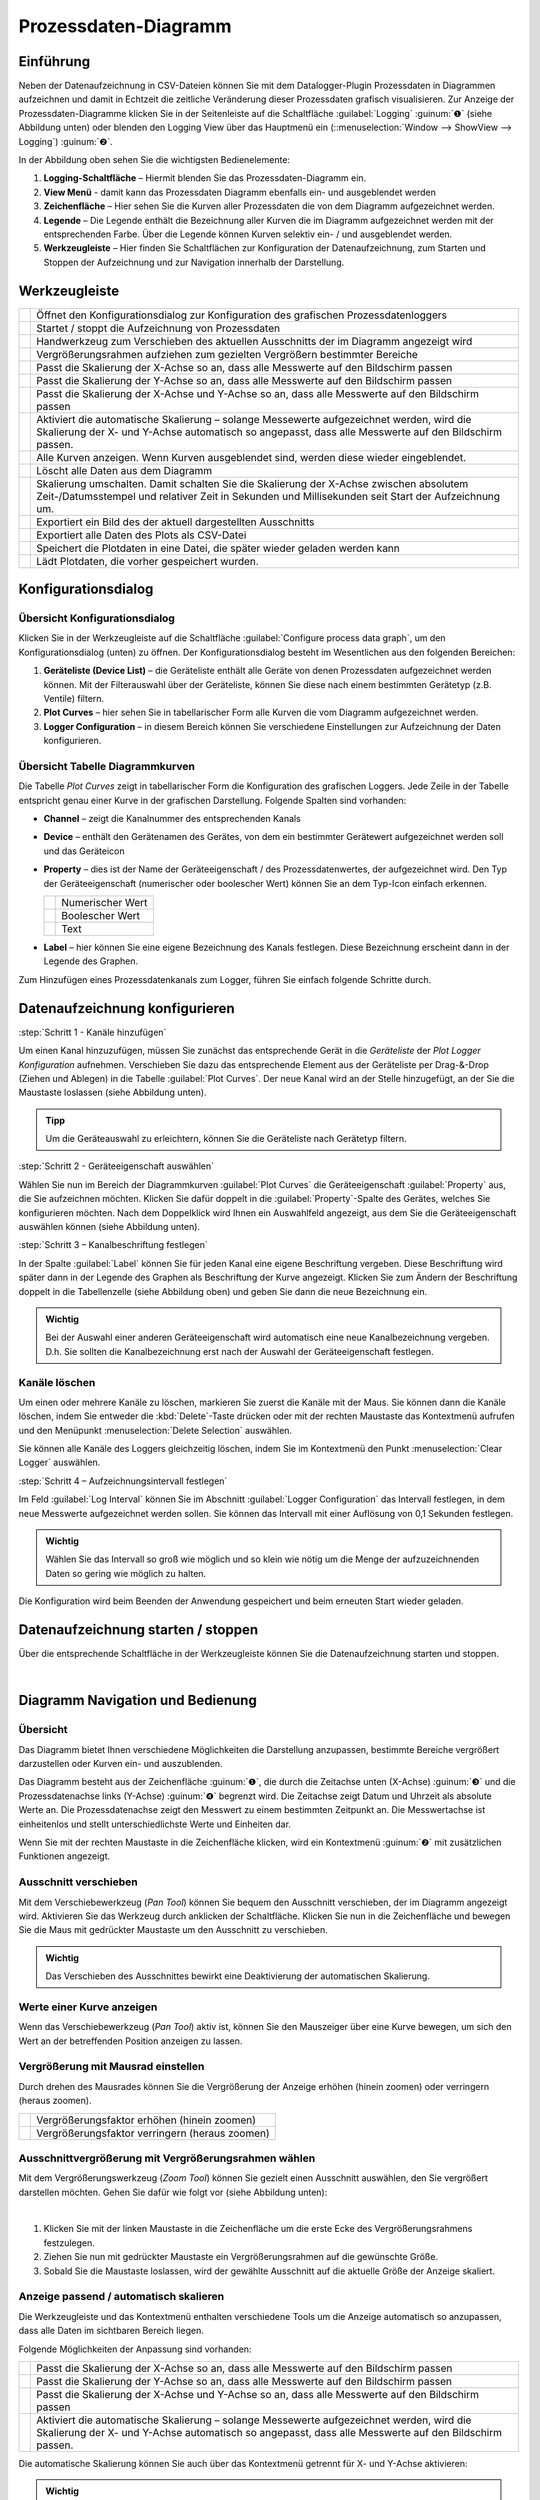 Prozessdaten-Diagramm
=====================

Einführung
----------

Neben der Datenaufzeichnung in CSV-Dateien können Sie mit dem
Datalogger-Plugin Prozessdaten in Diagrammen aufzeichnen und damit in
Echtzeit die zeitliche Veränderung dieser Prozessdaten grafisch
visualisieren. Zur Anzeige der Prozessdaten-Diagramme klicken Sie in der
Seitenleiste auf die Schaltfläche :guilabel:`Logging` :guinum:`❶` (siehe Abbildung unten)
oder blenden den Logging View über das Hauptmenü ein (::menuselection:`Window --> ShowView --> Logging`) 
:guinum:`❷`.

.. image:: Pictures/10000201000002AB000001ABF50BD6283D944D83.png

In der Abbildung oben sehen Sie die wichtigsten
Bedienelemente:

.. rst-class:: guinums

1. **Logging-Schaltfläche** – Hiermit blenden Sie das
   Prozessdaten-Diagramm ein.
2. **View Menü** - damit kann das Prozessdaten Diagramm ebenfalls ein-
   und ausgeblendet werden
3. **Zeichenfläche** – Hier sehen Sie die Kurven aller Prozessdaten die
   von dem Diagramm aufgezeichnet werden.
4. **Legende** – Die Legende enthält die Bezeichnung aller Kurven die im
   Diagramm aufgezeichnet werden mit der entsprechenden Farbe. Über die
   Legende können Kurven selektiv ein- / und ausgeblendet werden.
5. **Werkzeugleiste** – Hier finden Sie Schaltflächen zur Konfiguration
   der Datenaufzeichnung, zum Starten und Stoppen der Aufzeichnung und
   zur Navigation innerhalb der Darstellung.

Werkzeugleiste
--------------

+-----------+---------------------------------------------------------+
| |image32| | Öffnet den Konfigurationsdialog zur Konfiguration des   |
|           | grafischen Prozessdatenloggers                          |
+-----------+---------------------------------------------------------+
| |image33| | Startet / stoppt die Aufzeichnung von Prozessdaten      |
+-----------+---------------------------------------------------------+
| |image34| | Handwerkzeug zum Verschieben des aktuellen Ausschnitts  |
|           | der im Diagramm angezeigt wird                          |
+-----------+---------------------------------------------------------+
| |image35| | Vergrößerungsrahmen aufziehen zum gezielten Vergrößern  |
|           | bestimmter Bereiche                                     |
+-----------+---------------------------------------------------------+
| |image36| | Passt die Skalierung der X-Achse so an, dass alle       |
|           | Messwerte auf den Bildschirm passen                     |
+-----------+---------------------------------------------------------+
| |image37| | Passt die Skalierung der Y-Achse so an, dass alle       |
|           | Messwerte auf den Bildschirm passen                     |
+-----------+---------------------------------------------------------+
| |image38| | Passt die Skalierung der X-Achse und Y-Achse so an,     |
|           | dass alle Messwerte auf den Bildschirm passen           |
+-----------+---------------------------------------------------------+
| |image39| | Aktiviert die automatische Skalierung – solange         |
|           | Messewerte aufgezeichnet werden, wird die Skalierung    |
|           | der X- und Y-Achse automatisch so angepasst, dass alle  |
|           | Messwerte auf den Bildschirm passen.                    |
+-----------+---------------------------------------------------------+
| |image40| | Alle Kurven anzeigen. Wenn Kurven ausgeblendet sind,    |
|           | werden diese wieder eingeblendet.                       |
+-----------+---------------------------------------------------------+
| |image41| | Löscht alle Daten aus dem Diagramm                      |
+-----------+---------------------------------------------------------+
| |image42| | Skalierung umschalten. Damit schalten Sie die           |
|           | Skalierung der X-Achse zwischen absolutem               |
|           | Zeit-/Datumsstempel und relativer Zeit in Sekunden und  |
|           | Millisekunden seit Start der Aufzeichnung um.           |
+-----------+---------------------------------------------------------+
| |image43| | Exportiert ein Bild des der aktuell dargestellten       |
|           | Ausschnitts                                             |
+-----------+---------------------------------------------------------+
| |image44| | Exportiert alle Daten des Plots als CSV-Datei           |
+-----------+---------------------------------------------------------+
| |image45| | Speichert die Plotdaten in eine Datei, die später       |
|           | wieder geladen werden kann                              |
+-----------+---------------------------------------------------------+
| |image46| | Lädt Plotdaten, die vorher gespeichert wurden.          |
+-----------+---------------------------------------------------------+


Konfigurationsdialog
--------------------

Übersicht Konfigurationsdialog
~~~~~~~~~~~~~~~~~~~~~~~~~~~~~~

.. image:: Pictures/10002F2F000034EB000034EBDBA40A7FF6EF8292.svg
   :width: 60
   :height: 60
   :align: left

Klicken Sie in der Werkzeugleiste auf die Schaltfläche
:guilabel:`Configure process data graph`, um den Konfigurationsdialog (unten) zu
öffnen. Der Konfigurationsdialog besteht im Wesentlichen aus den folgenden
Bereichen:

.. image:: Pictures/10000201000002CE00000188B83774EAD7E16B4A.png
   :alt: Konfigurationsdialog grafischer Datenlogger

.. rst-class:: guinums

1. **Geräteliste (Device List)** – die Geräteliste enthält alle Geräte
   von denen Prozessdaten aufgezeichnet werden können. Mit der
   Filterauswahl über der Geräteliste, können Sie diese nach einem
   bestimmten Gerätetyp (z.B. Ventile) filtern.
2. **Plot Curves** – hier sehen Sie in tabellarischer Form alle Kurven
   die vom Diagramm aufgezeichnet werden.
3. **Logger Configuration** – in diesem Bereich können Sie verschiedene
   Einstellungen zur Aufzeichnung der Daten konfigurieren.

Übersicht Tabelle Diagrammkurven
~~~~~~~~~~~~~~~~~~~~~~~~~~~~~~~~

.. image:: Pictures/100002010000028A000000981427A41273C77599.png

Die Tabelle *Plot Curves* zeigt in tabellarischer Form die
Konfiguration des grafischen Loggers. Jede Zeile in der Tabelle
entspricht genau einer Kurve in der grafischen Darstellung. Folgende
Spalten sind vorhanden:

-  **Channel** – zeigt die Kanalnummer des entsprechenden Kanals
-  **Device** – enthält den Gerätenamen des Gerätes, von dem ein
   bestimmter Gerätewert aufgezeichnet werden soll und das Geräteicon
-  **Property** – dies ist der Name der Geräteeigenschaft / des
   Prozessdatenwertes, der aufgezeichnet wird. Den Typ der
   Geräteeigenschaft (numerischer oder boolescher Wert) können Sie an
   dem Typ-Icon einfach erkennen.

   ========= ================
   |image49| Numerischer Wert
   |image50| Boolescher Wert
   |image51| Text
   ========= ================

-  **Label** – hier können Sie eine eigene Bezeichnung des Kanals
   festlegen. Diese Bezeichnung erscheint dann in der Legende des
   Graphen.

Zum Hinzufügen eines Prozessdatenkanals zum Logger, führen Sie einfach
folgende Schritte durch.


Datenaufzeichnung konfigurieren
--------------------------------

:step:`Schritt 1 - Kanäle hinzufügen`

.. image:: Pictures/1000020100000361000001BF969DF3B35F4C3EBA.png
   :alt: Diagrammkurven via Drag & Drop hinzufügen

Um einen Kanal hinzuzufügen, müssen Sie zunächst das entsprechende Gerät in die 
*Geräteliste* der *Plot Logger Konfiguration* aufnehmen. 
Verschieben Sie dazu das entsprechende Element aus der Geräteliste per Drag-&-Drop 
(Ziehen und Ablegen) in die Tabelle :guilabel:`Plot Curves`. 
Der neue Kanal wird an der Stelle hinzugefügt, an der Sie die Maustaste loslassen 
(siehe Abbildung unten).

.. admonition:: Tipp
   :class: tip

   Um die Geräteauswahl zu erleichtern, können   
   Sie die Geräteliste nach Gerätetyp filtern. 
   

:step:`Schritt 2 - Geräteeigenschaft auswählen`

Wählen Sie nun im Bereich der Diagrammkurven :guilabel:`Plot Curves` die
Geräteeigenschaft :guilabel:`Property` aus, die Sie aufzeichnen möchten. Klicken
Sie dafür doppelt in die :guilabel:`Property`-Spalte des Gerätes, welches Sie
konfigurieren möchten. Nach dem Doppelklick wird Ihnen ein Auswahlfeld
angezeigt, aus dem Sie die Geräteeigenschaft auswählen können (siehe
Abbildung unten).

.. image:: Pictures/1000020100000361000001A36B73334ECCAE6878.png
   :alt: Geräteeigenschaft zum Aufzeichnen auswählen


:step:`Schritt 3 – Kanalbeschriftung festlegen`

In der Spalte :guilabel:`Label` können Sie für jeden Kanal eine eigene
Beschriftung vergeben. Diese Beschriftung wird später dann in der
Legende des Graphen als Beschriftung der Kurve angezeigt. Klicken Sie zum Ändern der
Beschriftung doppelt in die Tabellenzelle (siehe Abbildung oben) und
geben Sie dann die neue Bezeichnung ein.

.. image:: Pictures/1000020100000267000000901D707E009D7DE34A.png
   :alt: Kanalbeschriftung ändern

.. admonition:: Wichtig
   :class: note

   Bei der Auswahl einer anderen              
   Geräteeigenschaft wird automatisch eine neue            
   Kanalbezeichnung vergeben. D.h. Sie sollten die         
   Kanalbezeichnung erst nach der Auswahl der              
   Geräteeigenschaft festlegen.   

Kanäle löschen
~~~~~~~~~~~~~~

Um einen oder mehrere Kanäle zu löschen, markieren Sie zuerst die Kanäle
mit der Maus. Sie können dann die Kanäle löschen, indem Sie entweder die
:kbd:`Delete`-Taste drücken oder mit der rechten Maustaste das Kontextmenü
aufrufen und den Menüpunkt :menuselection:`Delete Selection` auswählen.

|image58| |image59|

Sie können alle Kanäle des Loggers gleichzeitig löschen, indem Sie im
Kontextmenü den Punkt :menuselection:`Clear Logger` auswählen.

:step:`Schritt 4 – Aufzeichnungsintervall festlegen`

.. image:: Pictures/100000000000016D00000079FAA9B0F9A29F6352.png
   :alt: Logger konfigurieren


Im Feld :guilabel:`Log Interval` können Sie im Abschnitt :guilabel:`Logger Configuration` 
das Intervall festlegen, in dem neue
Messwerte aufgezeichnet werden sollen. Sie können das Intervall mit
einer Auflösung von 0,1 Sekunden festlegen.

.. admonition:: Wichtig
   :class: note

   Wählen Sie das Intervall so groß wie       
   möglich und so klein wie nötig um die Menge der         
   aufzuzeichnenden Daten so gering wie möglich zu halten. 

Die Konfiguration wird beim Beenden der Anwendung gespeichert und beim
erneuten Start wieder geladen.


Datenaufzeichnung starten / stoppen
-----------------------------------

.. image:: Pictures/10001A4C000034EB000034EBE789A979D3788852.svg
   :width: 60
   :height: 60
   :align: left

Über die entsprechende Schaltfläche in der Werkzeugleiste
können Sie die Datenaufzeichnung starten und stoppen.

|


Diagramm Navigation und Bedienung
---------------------------------

Übersicht
~~~~~~~~~

Das Diagramm bietet Ihnen verschiedene Möglichkeiten die Darstellung
anzupassen, bestimmte Bereiche vergrößert darzustellen oder Kurven ein-
und auszublenden.

.. image:: Pictures/1000020100000304000001DECD37A2D16344540B.png
   :alt: Übersicht Prozessdatengraph

Das Diagramm besteht aus der
Zeichenfläche :guinum:`❶`, die durch die Zeitachse unten (X-Achse) :guinum:`❸` und die
Prozessdatenachse links (Y-Achse) :guinum:`❹` begrenzt wird. Die Zeitachse zeigt
Datum und Uhrzeit als absolute Werte an. Die Prozessdatenachse zeigt den
Messwert zu einem bestimmten Zeitpunkt an. Die Messwertachse ist
einheitenlos und stellt unterschiedlichste Werte und Einheiten dar.

Wenn Sie mit der rechten Maustaste in die Zeichenfläche klicken, wird
ein Kontextmenü :guinum:`❷` mit zusätzlichen Funktionen angezeigt.

Ausschnitt verschieben
~~~~~~~~~~~~~~~~~~~~~~

.. image:: Pictures/100005C7000035050000350518807CBDF5FF2BAE.svg
   :width: 60
   :height: 60
   :align: left

Mit dem Verschiebewerkzeug (*Pan Tool*) können Sie bequem den
Ausschnitt verschieben, der im Diagramm angezeigt wird. Aktivieren Sie
das Werkzeug durch anklicken der Schaltfläche. Klicken Sie nun in die
Zeichenfläche und bewegen Sie die Maus mit gedrückter Maustaste um den
Ausschnitt zu verschieben.

.. admonition:: Wichtig
   :class: note

   Das Verschieben des Ausschnittes bewirkt   
   eine Deaktivierung der automatischen Skalierung.     

Werte einer Kurve anzeigen
~~~~~~~~~~~~~~~~~~~~~~~~~~

Wenn das Verschiebewerkzeug (*Pan Tool*) aktiv ist, können Sie den
Mauszeiger über eine Kurve bewegen, um sich den Wert an der betreffenden
Position anzeigen zu lassen.

.. image:: Pictures/100002010000024C000000D8EF633321C7CB7321.png


Vergrößerung mit Mausrad einstellen
~~~~~~~~~~~~~~~~~~~~~~~~~~~~~~~~~~~~~~~~

Durch drehen des Mausrades können Sie die Vergrößerung der Anzeige
erhöhen (hinein zoomen) oder verringern (heraus zoomen).

========= ==============================================
|image68| Vergrößerungsfaktor erhöhen (hinein zoomen)
|image69| Vergrößerungsfaktor verringern (heraus zoomen)
========= ==============================================

Ausschnittvergrößerung mit Vergrößerungsrahmen wählen
~~~~~~~~~~~~~~~~~~~~~~~~~~~~~~~~~~~~~~~~~~~~~~~~~~~~~

.. image:: Pictures/1000100A000034EB000034EBFC7CEEC6D6B20A4B.svg
   :width: 60
   :height: 60
   :align: left 

Mit dem Vergrößerungswerkzeug (*Zoom Tool*) können Sie
gezielt einen Ausschnitt auswählen, den Sie vergrößert darstellen
möchten. Gehen Sie dafür wie folgt vor (siehe Abbildung unten):

|

.. image:: Pictures/10000000000001FA0000015E46DAC1CBDA6E2854.png
   :alt: Vergrößerungsrahmen aufziehen

.. rst-class:: guinums


1. Klicken Sie mit der linken Maustaste in die Zeichenfläche um die
   erste Ecke des Vergrößerungsrahmens festzulegen.
2. Ziehen Sie nun mit gedrückter Maustaste ein Vergrößerungsrahmen auf
   die gewünschte Größe.
3. Sobald Sie die Maustaste loslassen, wird der gewählte Ausschnitt auf
   die aktuelle Größe der Anzeige skaliert.


Anzeige passend / automatisch skalieren
~~~~~~~~~~~~~~~~~~~~~~~~~~~~~~~~~~~~~~~~~

Die Werkzeugleiste und das Kontextmenü enthalten verschiedene Tools um
die Anzeige automatisch so anzupassen, dass alle Daten im sichtbaren
Bereich liegen.

Folgende Möglichkeiten der Anpassung sind vorhanden:

+-----------+---------------------------------------------------------+
| |image79| | Passt die Skalierung der X-Achse so an, dass alle       |
|           | Messwerte auf den Bildschirm passen                     |
+-----------+---------------------------------------------------------+
| |image80| | Passt die Skalierung der Y-Achse so an, dass alle       |
|           | Messwerte auf den Bildschirm passen                     |
+-----------+---------------------------------------------------------+
| |image81| | Passt die Skalierung der X-Achse und Y-Achse so an,     |
|           | dass alle Messwerte auf den Bildschirm passen           |
+-----------+---------------------------------------------------------+
| |image82| | Aktiviert die automatische Skalierung – solange         |
|           | Messewerte aufgezeichnet werden, wird die Skalierung    |
|           | der X- und Y-Achse automatisch so angepasst, dass alle  |
|           | Messwerte auf den Bildschirm passen.                    |
+-----------+---------------------------------------------------------+

Die automatische Skalierung können Sie auch über das Kontextmenü
getrennt für X- und Y-Achse aktivieren:

.. image:: Pictures/1000000000000109000001040CF9729CD97C9A4D.png
   :alt: Automatische Skalierung für X- und Y-Achse

.. admonition:: Wichtig
   :class: note

   Die Änderung der Vergrößerung oder das     
   Verschieben des Ausschnittes bewirken eine              
   Deaktivierung der automatischen Skalierung.   

Kurven ein- und ausblenden
~~~~~~~~~~~~~~~~~~~~~~~~~~

Um die Skalierung und damit die Anzeige einzelner Kurven zu verbessern,
können Sie Kurven ein- und ausblenden. Klicken Sie dazu mit der rechten Maustaste 
auf das gewünschte Element in der Diagrammlegende und wählen Sie die gewünschte 
Funktion, um entweder nur die entsprechende Kurve auszublenden :menuselection:`Hide Curve` 
oder alle anderen außer der entsprechenden Kurve :menuselection:`Show only this curve`, 
wie in der Abbildung unten dargestellt.

.. image:: Pictures/10000000000001A40000005CD26CCB4A8D0DF1F9.png
   :alt: Kontextmenü Legendeneintrag

Wenn Sie alle ausgeblendeten Kurven wieder einblenden möchten,
aktivieren Sie in der Zeichenfläche das Kontextmenü mit der rechten
Maustaste und wählen Sie dann den Menüpunkt :menuselection:`Show all curves` (siehe
Abbildung unten).

.. image:: Pictures/1000000000000109000001041C877E8A24D5AB94.png

Kurvenfarbe ändern
~~~~~~~~~~~~~~~~~~~~~~~~~~~~~

Um eine andere Kurvenfarbe zu wählen, klicken Sie mit der rechten
Maustaste auf einen Eintrag in der Legende. Es wird nun das Kontextmenü
für diesen Legendeneintrag angezeigt (siehe Abbildung unten).

.. image:: Pictures/10000000000002100000007CF77B5C49CD7E0D88.png
   :alt: Kontextmenü Legendeneintrag - Farbwahl

Wählen Sie den
Menüpunkt :menuselection:`Select Color`. Es wird Ihnen nun ein Farbauswahldialog
angezeigt, in dem Sie eine beliebige Kurvenfarbe auswählen können.

.. image:: Pictures/100002010000020A000001B855540FDC883B53CF.png

Diagramm-Bild exportieren
~~~~~~~~~~~~~~~~~~~~~~~~~~~~~~~~~~~~~~~~~~~~~~~~~~~~~~~~~~~~

.. image:: Pictures/10001855000034EB000034EBA6C6DA993124AA4C.svg
   :width: 60
   :height: 60
   :align: left

Über den Menüeintrag :menuselection:`Export plot image` im Kontextmenü
können Sie ein Bild des aktuellen Diagramms exportieren.

|

.. image:: Pictures/100002010000010C000000E1260A96B6F1A86108.png
   :alt: Diagramm-Bild exportieren

In dem Dateidialog der nun
eingeblendet wird (siehe Abbildung unten), wählen Sie zuerst ihr
Zielverzeichnis aus.

.. image:: Pictures/1000000000000293000001D6F3848773F9BE9543.png

Anschließend geben Sie
den Dateinamen der Bilddatei ein :guinum:`❶`. Dann wählen Sie in dem Auswahlfeld
den Dateityp :guinum:`❷` der Bilddatei aus. Die Exportfunktion unterstützt sowohl
Bilddateien (:file:`png, jpg...`) als auch skalierbare Vektorgrafiken 
(:file:`pdf, svg...`). Wählen Sie das für Sie passende Bildformat aus.

Klicken Sie zum Abschluss auf :guilabel:`Save` :guinum:`❸`, um den Export zu starten.

CSV Export
~~~~~~~~~~

.. image:: Pictures/10000FBE000034EB000034EB9506C15D6D175810.svg
   :width: 60
   :height: 60
   :align: left

Über den Menüeintrag :menuselection:`Export CSV file` im Kontextmenü können
Sie alle Diagrammdaten in eine CSV-Datei exportieren.

|

Diagrammdaten löschen
~~~~~~~~~~~~~~~~~~~~~

.. image:: Pictures/100019CB000035050000350509AD2B23340F765E.svg
   :width: 60
   :height: 60
   :align: left

Klicken Sie im Kontextmenü auf den Eintrag :menuselection:`Clear plot data` 
um alle aufgezeichneten Daten zu löschen und mit einem leeren
Diagramm die Aufzeichnung neu zu beginnen.

.. image:: Pictures/100002010000010D000000D1835EC0ADB6A09475.png

Skalierung der X-Achse umschalten
~~~~~~~~~~~~~~~~~~~~~~~~~~~~~~~~~

.. image:: Pictures/100018130000350500003505CADD59D81E3150FD.svg
   :width: 60
   :height: 60
   :align: left

Sie können die Skalierung der X-Achse zwischen zwei
verschiedenen Modi umschalten. Standardmäßig zeigt die X-Achse einen
absoluten Zeit- / Datumsstempel an.

|

.. image:: Pictures/100002010000022B0000006E35B772A9B9B293D2.png

Sie können die X-Achse aber auch auf die Anzeige der relativen Zeit in
Sekunden und Millisekunden umschalten. D.h. der Zeitpunkt t\ :sub:`0`
markiert hier den Zeitpunkt an dem die Aufzeichnung gestartet wurde .

.. image:: Pictures/100002010000022B000000660DDD07486701950A.png

Um die Achse umzuschalten, klicken Sie mit der rechten Maustaste in das
Diagramm und wählen Sie dann aus dem Kontextmenü den Punkt 
:menuselection:`Toggle X-axis scale`.

.. image:: Pictures/100002010000010D000000C7FB8978837EA08B41.png

Plodaten speichern
~~~~~~~~~~~~~~~~~~

.. image:: Pictures/1000040D000035050000350542F550057A626C6D.svg
   :width: 60
   :height: 60
   :align: left

Wenn Sie die Schaltfläche :guilabel:`Save Plot Data` anklicken, werden
alle Plotdaten in eine Datei gespeichert (:file:`*.dat`), die später wieder
in den Plot geladen werden kann.

Plodaten laden
~~~~~~~~~~~~~~

.. image:: Pictures/1000044C000035050000350571A7475A9B633EF8.svg
   :width: 60
   :height: 60
   :align: left

Durch Klicken der Schaltfläche :guilabel:`Load Plot Data` können
Plotdaten, die vorher mit :guilabel:`Save Plot Data` gespeichert wurden wieder in
den Plot geladen werden. Es werden nur die Kurven geladen, die in der
aktuellen Konfiguration des Loggers vorhanden sind. D.h. wenn Sie Daten
aufzeichnen, diese mittels *Save Plot Data* speichern und später
wieder Laden, sollte die Loggerkonfiguration beim Speichern und Laden
identisch sein. Wenn Sie zwischen Speichern und Laden die
Logger-Konfiguration ändern, z.B. Kanäle entfernen, werden ggf. nicht
alle Kurven geladen.

Script Funktionen
-----------------

.. image:: Pictures/10000201000001330000006F1CA99CCDC5308AD8.png
   :alt: Logger Script Funktionen


Der grafische Logger kann über das QmixElements Scriptsystem gestartet
und gestoppt werden, um die Aufnahme von Daten zu automatisieren oder
mit anderen Prozessen zu synchronisieren. Die entsprechenden Funktionen
finden Sie in der :guilabel:`Logging` Kategorie der verfügbaren Scriptfunktionen.

Funktion Start Plot Logger
~~~~~~~~~~~~~~~~~~~~~~~~~~~~~

.. image:: Pictures/10001A4C000034EB000034EBE789A979D3788852.svg
   :width: 60
   :height: 60
   :align: left

Mit dieser Funktion starten Sie den grafischen Logger mit den
aktuell konfigurierten Einstellungen und Kanälen. Der Inhalt des
Diagramms wird dabei nicht gelöscht.

|

.. image:: Pictures/100002010000019E00000070391F13307E263DEB.png

Setzen Sie einen Haken bei :guilabel:`Clear Plot before the start of logging` 
wenn Sie alle Plotdaten vor der Aufzeichnung löschen möchten.

Funktion Stop Plot Logger
~~~~~~~~~~~~~~~~~~~~~~~~~

.. image:: Pictures/100019EB000034EB000034EBA805BBEA9A6F9422.svg
   :width: 60
   :height: 60
   :align: left

Diese Funktion stoppt die Aufzeichnung der Daten in das
Prozessdaten Diagramm.

|

Funktion Export Plot Data
~~~~~~~~~~~~~~~~~~~~~~~~~

.. image:: Pictures/10001130000035050000350554D46258E4776750.svg
   :width: 60
   :height: 60
   :align: left

Diese Funktion ermöglicht den Export der Diagrammdaten in
unterschiedliche Formate. Im Konfigurationsbereich können Sie den
Dateinamen und den Speicherort wählen, indem Sie auf das Ordner Symbol :guinum:`❶`
klicken. Beim Speicherort sollten Sie den vorgegebenen Speicherort
innerhalb des Projektordners behalten.

.. image:: Pictures/10000201000001C9000000DDA39DA50FAC824913.png

Im Bereich :guilabel:`Export Formats` :guinum:`❷` wählen Sie alle Formate aus, in denen die
Plot-Daten exportiert werden sollen. Die Software speichert die Dateien
mit dem gewählten Dateinamen + Zeitstempel + der Dateiendung des
Exportformats (siehe Beispiel in Abbildung unten):

.. image:: Pictures/100002010000016F000000BF0B98C28E08049AED.png



.. |image32| image:: Pictures/10002F2F000034EB000034EBDBA40A7FF6EF8292.svg
   :width: 40
.. |image33| image:: Pictures/10001A4C000034EB000034EBE789A979D3788852.svg
   :width: 40
.. |image34| image:: Pictures/100005C7000035050000350518807CBDF5FF2BAE.svg
   :width: 40
.. |image35| image:: Pictures/1000100A000034EB000034EBFC7CEEC6D6B20A4B.svg
   :width: 40
.. |image36| image:: Pictures/10000AAD0000350500003505B065E97D3266EBF3.svg
   :width: 40
.. |image37| image:: Pictures/10000AA70000350500003505B68BB28A6EC24106.svg
   :width: 40
.. |image38| image:: Pictures/10000D410000350500003505737D2F8FEABFA448.svg
   :width: 40
.. |image39| image:: Pictures/10001744000034EB000034EBD90F77816321BB6E.svg
   :width: 40
.. |image40| image:: Pictures/1000032600003505000035052A2D87EA9B64D7C0.svg
   :width: 40
.. |image41| image:: Pictures/100019CB000035050000350509AD2B23340F765E.svg
   :width: 40
.. |image42| image:: Pictures/100018130000350500003505CADD59D81E3150FD.svg
   :width: 40
.. |image43| image:: Pictures/10001855000034EB000034EBA6C6DA993124AA4C.svg
   :width: 40
.. |image44| image:: Pictures/10000FBE000034EB000034EB9506C15D6D175810.svg
   :width: 40
.. |image45| image:: Pictures/1000040D000035050000350542F550057A626C6D.svg
   :width: 40
.. |image46| image:: Pictures/1000044C000035050000350571A7475A9B633EF8.svg
   :width: 40


.. |image49| image:: Pictures/100004EA000035050000350581CFD983D12D425F.svg
   :width: 40
.. |image50| image:: Pictures/1000034B000035050000350585C9BEED447C4FB8.svg
   :width: 40
.. |image51| image:: Pictures/10000B740000350500003505221106A05ED7DC85.svg
   :width: 40


.. |image58| image:: Pictures/100000000000012100000091DA9FF37806721579.png
.. |image59| image:: Pictures/10000000000001220000008F22C1F8D0316FE153.png


.. |image68| image:: Pictures/Mouse_Wheel_up.png
   :width: 80
.. |image69| image:: Pictures/Mouse_Wheel_down.png
   :width: 80


.. |image79| image:: Pictures/10000AAD0000350500003505B065E97D3266EBF3.svg
   :width: 40
.. |image80| image:: Pictures/10000AA70000350500003505B68BB28A6EC24106.svg
   :width: 40
.. |image81| image:: Pictures/10000D410000350500003505737D2F8FEABFA448.svg
   :width: 40
.. |image82| image:: Pictures/10001744000034EB000034EBD90F77816321BB6E.svg
   :width: 40


